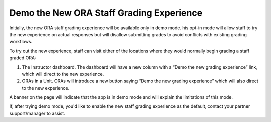.. _Demo the New ORA Staff Grading Experience:

Demo the New ORA Staff Grading Experience
*****************************************

Initially, the new ORA staff grading experience will be available only in demo mode. 
his opt-in mode will allow staff to try the new experience on actual responses but
will disallow submitting grades to avoid conflicts with existing grading workflows.

To try out the new experience, staff can visit either of the locations where they would
normally begin grading a staff graded ORA: 

1. The Instructor dashboard. The dashboard will have a new column with a “Demo the new
   grading experience” link, which will direct to the new experience.

2. ORAs in a Unit. ORAs will introduce a new button saying “Demo the new grading
   experience” which will also direct to the new experience.

A banner on the page will indicate that the app is in demo mode and will explain the
limitations of this mode.

If, after trying demo mode, you'd like to enable the new staff grading experience as
the default, contact your partner support/manager to assist.
